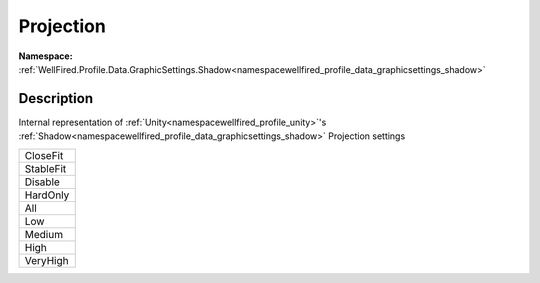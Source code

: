 .. _enumenumwellfired_profile_data_graphicsettings_shadow:

Projection
===========

**Namespace:** :ref:`WellFired.Profile.Data.GraphicSettings.Shadow<namespacewellfired_profile_data_graphicsettings_shadow>`

Description
------------

Internal representation of :ref:`Unity<namespacewellfired_profile_unity>`'s :ref:`Shadow<namespacewellfired_profile_data_graphicsettings_shadow>` Projection settings 

+-------------+
|CloseFit     |
+-------------+
|StableFit    |
+-------------+
|Disable      |
+-------------+
|HardOnly     |
+-------------+
|All          |
+-------------+
|Low          |
+-------------+
|Medium       |
+-------------+
|High         |
+-------------+
|VeryHigh     |
+-------------+

